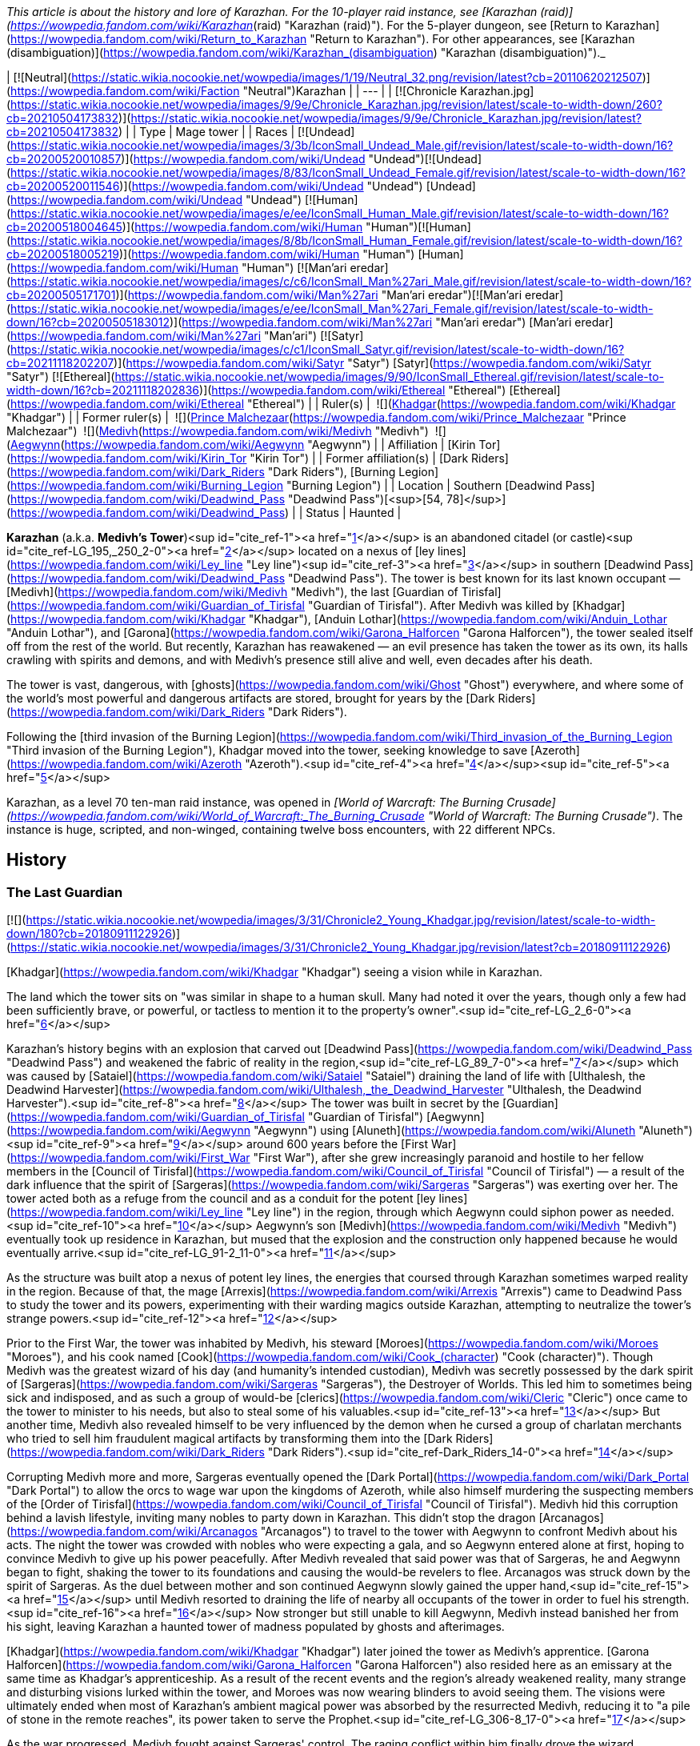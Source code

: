 _This article is about the history and lore of Karazhan. For the 10-player raid instance, see [Karazhan (raid)](https://wowpedia.fandom.com/wiki/Karazhan_(raid) "Karazhan (raid)"). For the 5-player dungeon, see [Return to Karazhan](https://wowpedia.fandom.com/wiki/Return_to_Karazhan "Return to Karazhan"). For other appearances, see [Karazhan (disambiguation)](https://wowpedia.fandom.com/wiki/Karazhan_(disambiguation) "Karazhan (disambiguation)")._

| [![Neutral](https://static.wikia.nocookie.net/wowpedia/images/1/19/Neutral_32.png/revision/latest?cb=20110620212507)](https://wowpedia.fandom.com/wiki/Faction "Neutral")Karazhan |
| --- |
| [![Chronicle Karazhan.jpg](https://static.wikia.nocookie.net/wowpedia/images/9/9e/Chronicle_Karazhan.jpg/revision/latest/scale-to-width-down/260?cb=20210504173832)](https://static.wikia.nocookie.net/wowpedia/images/9/9e/Chronicle_Karazhan.jpg/revision/latest?cb=20210504173832) |
| Type | Mage tower |
| Races | [![Undead](https://static.wikia.nocookie.net/wowpedia/images/3/3b/IconSmall_Undead_Male.gif/revision/latest/scale-to-width-down/16?cb=20200520010857)](https://wowpedia.fandom.com/wiki/Undead "Undead")[![Undead](https://static.wikia.nocookie.net/wowpedia/images/8/83/IconSmall_Undead_Female.gif/revision/latest/scale-to-width-down/16?cb=20200520011546)](https://wowpedia.fandom.com/wiki/Undead "Undead") [Undead](https://wowpedia.fandom.com/wiki/Undead "Undead")  
[![Human](https://static.wikia.nocookie.net/wowpedia/images/e/ee/IconSmall_Human_Male.gif/revision/latest/scale-to-width-down/16?cb=20200518004645)](https://wowpedia.fandom.com/wiki/Human "Human")[![Human](https://static.wikia.nocookie.net/wowpedia/images/8/8b/IconSmall_Human_Female.gif/revision/latest/scale-to-width-down/16?cb=20200518005219)](https://wowpedia.fandom.com/wiki/Human "Human") [Human](https://wowpedia.fandom.com/wiki/Human "Human")  
[![Man'ari eredar](https://static.wikia.nocookie.net/wowpedia/images/c/c6/IconSmall_Man%27ari_Male.gif/revision/latest/scale-to-width-down/16?cb=20200505171701)](https://wowpedia.fandom.com/wiki/Man%27ari "Man'ari eredar")[![Man'ari eredar](https://static.wikia.nocookie.net/wowpedia/images/e/ee/IconSmall_Man%27ari_Female.gif/revision/latest/scale-to-width-down/16?cb=20200505183012)](https://wowpedia.fandom.com/wiki/Man%27ari "Man'ari eredar") [Man'ari eredar](https://wowpedia.fandom.com/wiki/Man%27ari "Man'ari")  
[![Satyr](https://static.wikia.nocookie.net/wowpedia/images/c/c1/IconSmall_Satyr.gif/revision/latest/scale-to-width-down/16?cb=20211118202207)](https://wowpedia.fandom.com/wiki/Satyr "Satyr") [Satyr](https://wowpedia.fandom.com/wiki/Satyr "Satyr")  
[![Ethereal](https://static.wikia.nocookie.net/wowpedia/images/9/90/IconSmall_Ethereal.gif/revision/latest/scale-to-width-down/16?cb=20211118202836)](https://wowpedia.fandom.com/wiki/Ethereal "Ethereal") [Ethereal](https://wowpedia.fandom.com/wiki/Ethereal "Ethereal") |
| Ruler(s) |  ![](https://static.wikia.nocookie.net/wowpedia/images/b/b6/IconSmall_Khadgar.gif/revision/latest/scale-to-width-down/16?cb=20211212102856)[Khadgar](https://wowpedia.fandom.com/wiki/Khadgar "Khadgar") |
| Former ruler(s) |  ![](https://static.wikia.nocookie.net/wowpedia/images/c/c6/IconSmall_Man%27ari_Male.gif/revision/latest/scale-to-width-down/16?cb=20200505171701)[Prince Malchezaar](https://wowpedia.fandom.com/wiki/Prince_Malchezaar "Prince Malchezaar")  
 ![](https://static.wikia.nocookie.net/wowpedia/images/c/c9/IconSmall_Medivh.gif/revision/latest/scale-to-width-down/16?cb=20211213121317)[Medivh](https://wowpedia.fandom.com/wiki/Medivh "Medivh")  
 ![](https://static.wikia.nocookie.net/wowpedia/images/3/34/IconSmall_Aegwynn.gif/revision/latest/scale-to-width-down/16?cb=20181211115038)[Aegwynn](https://wowpedia.fandom.com/wiki/Aegwynn "Aegwynn") |
| Affiliation | [Kirin Tor](https://wowpedia.fandom.com/wiki/Kirin_Tor "Kirin Tor") |
| Former affiliation(s) | [Dark Riders](https://wowpedia.fandom.com/wiki/Dark_Riders "Dark Riders"), [Burning Legion](https://wowpedia.fandom.com/wiki/Burning_Legion "Burning Legion") |
| Location | Southern [Deadwind Pass](https://wowpedia.fandom.com/wiki/Deadwind_Pass "Deadwind Pass")[<sup>[54,&nbsp;78]</sup>](https://wowpedia.fandom.com/wiki/Deadwind_Pass) |
| Status | Haunted |

**Karazhan** (a.k.a. **Medivh's Tower**)<sup id="cite_ref-1"><a href="https://wowpedia.fandom.com/wiki/Karazhan#cite_note-1">[1]</a></sup> is an abandoned citadel (or castle)<sup id="cite_ref-LG_195,_250_2-0"><a href="https://wowpedia.fandom.com/wiki/Karazhan#cite_note-LG_195,_250-2">[2]</a></sup> located on a nexus of [ley lines](https://wowpedia.fandom.com/wiki/Ley_line "Ley line")<sup id="cite_ref-3"><a href="https://wowpedia.fandom.com/wiki/Karazhan#cite_note-3">[3]</a></sup> in southern [Deadwind Pass](https://wowpedia.fandom.com/wiki/Deadwind_Pass "Deadwind Pass"). The tower is best known for its last known occupant — [Medivh](https://wowpedia.fandom.com/wiki/Medivh "Medivh"), the last [Guardian of Tirisfal](https://wowpedia.fandom.com/wiki/Guardian_of_Tirisfal "Guardian of Tirisfal"). After Medivh was killed by [Khadgar](https://wowpedia.fandom.com/wiki/Khadgar "Khadgar"), [Anduin Lothar](https://wowpedia.fandom.com/wiki/Anduin_Lothar "Anduin Lothar"), and [Garona](https://wowpedia.fandom.com/wiki/Garona_Halforcen "Garona Halforcen"), the tower sealed itself off from the rest of the world. But recently, Karazhan has reawakened — an evil presence has taken the tower as its own, its halls crawling with spirits and demons, and with Medivh's presence still alive and well, even decades after his death.

The tower is vast, dangerous, with [ghosts](https://wowpedia.fandom.com/wiki/Ghost "Ghost") everywhere, and where some of the world's most powerful and dangerous artifacts are stored, brought for years by the [Dark Riders](https://wowpedia.fandom.com/wiki/Dark_Riders "Dark Riders").

Following the [third invasion of the Burning Legion](https://wowpedia.fandom.com/wiki/Third_invasion_of_the_Burning_Legion "Third invasion of the Burning Legion"), Khadgar moved into the tower, seeking knowledge to save [Azeroth](https://wowpedia.fandom.com/wiki/Azeroth "Azeroth").<sup id="cite_ref-4"><a href="https://wowpedia.fandom.com/wiki/Karazhan#cite_note-4">[4]</a></sup><sup id="cite_ref-5"><a href="https://wowpedia.fandom.com/wiki/Karazhan#cite_note-5">[5]</a></sup>

Karazhan, as a level 70 ten-man raid instance, was opened in _[World of Warcraft: The Burning Crusade](https://wowpedia.fandom.com/wiki/World_of_Warcraft:_The_Burning_Crusade "World of Warcraft: The Burning Crusade")_. The instance is huge, scripted, and non-winged, containing twelve boss encounters, with 22 different NPCs.

## History

### The Last Guardian

[![](https://static.wikia.nocookie.net/wowpedia/images/3/31/Chronicle2_Young_Khadgar.jpg/revision/latest/scale-to-width-down/180?cb=20180911122926)](https://static.wikia.nocookie.net/wowpedia/images/3/31/Chronicle2_Young_Khadgar.jpg/revision/latest?cb=20180911122926)

[Khadgar](https://wowpedia.fandom.com/wiki/Khadgar "Khadgar") seeing a vision while in Karazhan.

The land which the tower sits on "was similar in shape to a human skull. Many had noted it over the years, though only a few had been sufficiently brave, or powerful, or tactless to mention it to the property's owner".<sup id="cite_ref-LG_2_6-0"><a href="https://wowpedia.fandom.com/wiki/Karazhan#cite_note-LG_2-6">[6]</a></sup>

Karazhan's history begins with an explosion that carved out [Deadwind Pass](https://wowpedia.fandom.com/wiki/Deadwind_Pass "Deadwind Pass") and weakened the fabric of reality in the region,<sup id="cite_ref-LG_89_7-0"><a href="https://wowpedia.fandom.com/wiki/Karazhan#cite_note-LG_89-7">[7]</a></sup> which was caused by [Sataiel](https://wowpedia.fandom.com/wiki/Sataiel "Sataiel") draining the land of life with [Ulthalesh, the Deadwind Harvester](https://wowpedia.fandom.com/wiki/Ulthalesh,_the_Deadwind_Harvester "Ulthalesh, the Deadwind Harvester").<sup id="cite_ref-8"><a href="https://wowpedia.fandom.com/wiki/Karazhan#cite_note-8">[8]</a></sup> The tower was built in secret by the [Guardian](https://wowpedia.fandom.com/wiki/Guardian_of_Tirisfal "Guardian of Tirisfal") [Aegwynn](https://wowpedia.fandom.com/wiki/Aegwynn "Aegwynn") using [Aluneth](https://wowpedia.fandom.com/wiki/Aluneth "Aluneth")<sup id="cite_ref-9"><a href="https://wowpedia.fandom.com/wiki/Karazhan#cite_note-9">[9]</a></sup> around 600 years before the [First War](https://wowpedia.fandom.com/wiki/First_War "First War"), after she grew increasingly paranoid and hostile to her fellow members in the [Council of Tirisfal](https://wowpedia.fandom.com/wiki/Council_of_Tirisfal "Council of Tirisfal") — a result of the dark influence that the spirit of [Sargeras](https://wowpedia.fandom.com/wiki/Sargeras "Sargeras") was exerting over her. The tower acted both as a refuge from the council and as a conduit for the potent [ley lines](https://wowpedia.fandom.com/wiki/Ley_line "Ley line") in the region, through which Aegwynn could siphon power as needed.<sup id="cite_ref-10"><a href="https://wowpedia.fandom.com/wiki/Karazhan#cite_note-10">[10]</a></sup> Aegwynn's son [Medivh](https://wowpedia.fandom.com/wiki/Medivh "Medivh") eventually took up residence in Karazhan, but mused that the explosion and the construction only happened because he would eventually arrive.<sup id="cite_ref-LG_91-2_11-0"><a href="https://wowpedia.fandom.com/wiki/Karazhan#cite_note-LG_91-2-11">[11]</a></sup>

As the structure was built atop a nexus of potent ley lines, the energies that coursed through Karazhan sometimes warped reality in the region. Because of that, the mage [Arrexis](https://wowpedia.fandom.com/wiki/Arrexis "Arrexis") came to Deadwind Pass to study the tower and its powers, experimenting with their warding magics outside Karazhan, attempting to neutralize the tower's strange powers.<sup id="cite_ref-12"><a href="https://wowpedia.fandom.com/wiki/Karazhan#cite_note-12">[12]</a></sup>

Prior to the First War, the tower was inhabited by Medivh, his steward [Moroes](https://wowpedia.fandom.com/wiki/Moroes "Moroes"), and his cook named [Cook](https://wowpedia.fandom.com/wiki/Cook_(character) "Cook (character)"). Though Medivh was the greatest wizard of his day (and humanity's intended custodian), Medivh was secretly possessed by the dark spirit of [Sargeras](https://wowpedia.fandom.com/wiki/Sargeras "Sargeras"), the Destroyer of Worlds. This led him to sometimes being sick and indisposed, and as such a group of would-be [clerics](https://wowpedia.fandom.com/wiki/Cleric "Cleric") once came to the tower to minister to his needs, but also to steal some of his valuables.<sup id="cite_ref-13"><a href="https://wowpedia.fandom.com/wiki/Karazhan#cite_note-13">[13]</a></sup> But another time, Medivh also revealed himself to be very influenced by the demon when he cursed a group of charlatan merchants who tried to sell him fraudulent magical artifacts by transforming them into the [Dark Riders](https://wowpedia.fandom.com/wiki/Dark_Riders "Dark Riders").<sup id="cite_ref-Dark_Riders_14-0"><a href="https://wowpedia.fandom.com/wiki/Karazhan#cite_note-Dark_Riders-14">[14]</a></sup>

Corrupting Medivh more and more, Sargeras eventually opened the [Dark Portal](https://wowpedia.fandom.com/wiki/Dark_Portal "Dark Portal") to allow the orcs to wage war upon the kingdoms of Azeroth, while also himself murdering the suspecting members of the [Order of Tirisfal](https://wowpedia.fandom.com/wiki/Council_of_Tirisfal "Council of Tirisfal"). Medivh hid this corruption behind a lavish lifestyle, inviting many nobles to party down in Karazhan. This didn't stop the dragon [Arcanagos](https://wowpedia.fandom.com/wiki/Arcanagos "Arcanagos") to travel to the tower with Aegwynn to confront Medivh about his acts. The night the tower was crowded with nobles who were expecting a gala, and so Aegwynn entered alone at first, hoping to convince Medivh to give up his power peacefully. After Medivh revealed that said power was that of Sargeras, he and Aegwynn began to fight, shaking the tower to its foundations and causing the would-be revelers to flee. Arcanagos was struck down by the spirit of Sargeras. As the duel between mother and son continued Aegwynn slowly gained the upper hand,<sup id="cite_ref-15"><a href="https://wowpedia.fandom.com/wiki/Karazhan#cite_note-15">[15]</a></sup> until Medivh resorted to draining the life of nearby all occupants of the tower in order to fuel his strength.<sup id="cite_ref-16"><a href="https://wowpedia.fandom.com/wiki/Karazhan#cite_note-16">[16]</a></sup> Now stronger but still unable to kill Aegwynn, Medivh instead banished her from his sight, leaving Karazhan a haunted tower of madness populated by ghosts and afterimages.

[Khadgar](https://wowpedia.fandom.com/wiki/Khadgar "Khadgar") later joined the tower as Medivh's apprentice. [Garona Halforcen](https://wowpedia.fandom.com/wiki/Garona_Halforcen "Garona Halforcen") also resided here as an emissary at the same time as Khadgar's apprenticeship. As a result of the recent events and the region's already weakened reality, many strange and disturbing visions lurked within the tower, and Moroes was now wearing blinders to avoid seeing them. The visions were ultimately ended when most of Karazhan's ambient magical power was absorbed by the resurrected Medivh, reducing it to "a pile of stone in the remote reaches", its power taken to serve the Prophet.<sup id="cite_ref-LG_306-8_17-0"><a href="https://wowpedia.fandom.com/wiki/Karazhan#cite_note-LG_306-8-17">[17]</a></sup>

As the war progressed, Medivh fought against Sargeras' control. The raging conflict within him finally drove the wizard irrevocably insane, until his childhood friend, [Anduin Lothar](https://wowpedia.fandom.com/wiki/Anduin_Lothar "Anduin Lothar"), aided Medivh's young apprentice, Khadgar, in storming Karazhan and slaying their former comrade. Since that day, a terrible curse has pervaded both the tower and the lands around it - casting a dark pall over Deadwind Pass and the region that is now known as Duskwood.

After the fall of Karazhan, the Kirin Tor dispatched an assembly of mages to search the tower and seize all items of import for the purposes of "research." It was then that [Atiesh](https://wowpedia.fandom.com/wiki/Atiesh "Atiesh") was discovered and brought back to Dalaran.<sup id="cite_ref-18"><a href="https://wowpedia.fandom.com/wiki/Karazhan#cite_note-18">[18]</a></sup>

### Paladin's daughters

After the [Second War](https://wowpedia.fandom.com/wiki/Second_War "Second War") an area, which would later be known as [Duskwood](https://wowpedia.fandom.com/wiki/Duskwood "Duskwood") and the town of [Grand Hamlet](https://wowpedia.fandom.com/wiki/Grand_Hamlet "Grand Hamlet") (later known as Darkshire), became darkened and surrounded by dark creatures. The people of Grand Hamlet thought the evil was caused by the tower of Karazhan. Several townsfolk ventured there to investigate the tower but they did not return. A [paladin](https://wowpedia.fandom.com/wiki/Paladin "Paladin") named [Dougan](https://wowpedia.fandom.com/wiki/Dougan "Dougan") along with his friends [Kardan](https://wowpedia.fandom.com/wiki/Kardan "Kardan") and [Voldana](https://wowpedia.fandom.com/wiki/Voldana "Voldana") entered the tower but the raid failed and resulted in the death of Dougan. While there, time seemed to unfold in strange ways for the trio.

Kardan and Voldana managed to escape, but Dougan did not and was killed inside. He would later discover that anyone who dies inside Karazhan will have their spirit trapped there, unable to escape.<sup id="cite_ref-19"><a href="https://wowpedia.fandom.com/wiki/Karazhan#cite_note-19">[19]</a></sup>

Years later, Dougan's daughters, [Lieren](https://wowpedia.fandom.com/wiki/Lieren "Lieren") and [Loania](https://wowpedia.fandom.com/wiki/Loania "Loania") teleported into the tower only to find the horrors of its curse. Having escaped from Moroes, they found the killer of their father, satyr [Terestian Illhoof](https://wowpedia.fandom.com/wiki/Terestian_Illhoof "Terestian Illhoof"). They killed him but Loania was hurt. As they were trying to leave they found the ghost of Nielas Aran who tried to kill them. Loania summoned Dougan who protected them while the horrors went after them. The twins teleported out of the Karazhan, leaving Dougan still trapped there.<sup id="cite_ref-20"><a href="https://wowpedia.fandom.com/wiki/Karazhan#cite_note-20">[20]</a></sup>

### World of Warcraft

[![](https://static.wikia.nocookie.net/wowpedia/images/6/67/Karazhan-banquethall.jpg/revision/latest/scale-to-width-down/220?cb=20071129102031)](https://static.wikia.nocookie.net/wowpedia/images/6/67/Karazhan-banquethall.jpg/revision/latest?cb=20071129102031)

The Banquet Hall.

[![WoW Icon update.png](https://static.wikia.nocookie.net/wowpedia/images/3/38/WoW_Icon_update.png/revision/latest?cb=20180602175550)](https://wowpedia.fandom.com/wiki/World_of_Warcraft "World of Warcraft") **This section concerns content related to the original _[World of Warcraft](https://wowpedia.fandom.com/wiki/World_of_Warcraft "World of Warcraft")_.**

In recent years, nobles of Darkshire ventured into Deadwind Pass to investigate the blight that had settled over the region. None who entered the dark tower ever emerged.<sup id="cite_ref-21"><a href="https://wowpedia.fandom.com/wiki/Karazhan#cite_note-21">[21]</a></sup>

Recently, despite Medivh's absence and the draining of magic, a new power seems to have made its home in Karazhan. The [Dark Riders](https://wowpedia.fandom.com/wiki/Dark_Riders "Dark Riders") of [Deadwind Pass](https://wowpedia.fandom.com/wiki/Deadwind_Pass "Deadwind Pass"), though rarely seen, have a connection to Karazhan. However, no one knows who their master is. [One recent sighting](https://wowpedia.fandom.com/wiki/Jitters%27_Completed_Journal "Jitters' Completed Journal") is cause for concern — the Dark Riders seek the [Scythe of Elune](https://wowpedia.fandom.com/wiki/Scythe_of_Elune "Scythe of Elune"), a powerful artifact with the ability to summon the vile [worgen](https://wowpedia.fandom.com/wiki/Worgen "Worgen") into this world.

If you traced the [ley lines](https://wowpedia.fandom.com/wiki/Ley_line "Ley line") traversing Azeroth, you would find they all converge under Karazhan.<sup id="cite_ref-22"><a href="https://wowpedia.fandom.com/wiki/Karazhan#cite_note-22">[22]</a></sup> However, this is no longer true after [Malygos](https://wowpedia.fandom.com/wiki/Malygos "Malygos") redirected Azeroth's ley lines to the [Nexus](https://wowpedia.fandom.com/wiki/Nexus "Nexus").

Worldofwarcraft.com says the following about Karazhan:

_The decrepit tower of Karazhan once housed one of the greatest powers Azeroth has ever known: the sorcerer Medivh. Since his death, a terrible curse has pervaded the tower and the surrounding lands. The spirits of nobles from nearby Darkshire reportedly walk its halls, suffering a fate worse than death for their curiosity. More dangerous spirits wait within Medivh's study, for it was there that he summoned demonic entities to do his bidding. However, the brave and foolish are still relentlessly drawn to Karazhan, tempted by rumors of unspeakable secrets and powerful treasures. Forge a group of ten stalwart heroes, and journey to the tower in [Deadwind Pass](https://wowpedia.fandom.com/wiki/Deadwind_Pass "Deadwind Pass") — but be warned that only those who have achieved level 70 should dare enter._

### The Burning Crusade

[![](https://static.wikia.nocookie.net/wowpedia/images/d/da/Karazhan_loading_screen.jpg/revision/latest/scale-to-width-down/180?cb=20180320124226)](https://static.wikia.nocookie.net/wowpedia/images/d/da/Karazhan_loading_screen.jpg/revision/latest?cb=20180320124226)

Karazhan's in-game loading screen.

[![Bc icon.gif](data:image/gif;base64,R0lGODlhAQABAIABAAAAAP///yH5BAEAAAEALAAAAAABAAEAQAICTAEAOw%3D%3D)](https://wowpedia.fandom.com/wiki/World_of_Warcraft:_The_Burning_Crusade "World of Warcraft: The Burning Crusade") **This section concerns content related to _[The Burning Crusade](https://wowpedia.fandom.com/wiki/World_of_Warcraft:_The_Burning_Crusade "World of Warcraft: The Burning Crusade")_.**

At some point, the tower of Karazhan had sealed itself and several agents of the Eye were trapped there.<sup id="cite_ref-23"><a href="https://wowpedia.fandom.com/wiki/Karazhan#cite_note-23">[23]</a></sup> Mages of [The Violet Eye](https://wowpedia.fandom.com/wiki/The_Violet_Eye "The Violet Eye") has been guarding and examining the tower and its secrets.<sup id="cite_ref-24"><a href="https://wowpedia.fandom.com/wiki/Karazhan#cite_note-24">[24]</a></sup> Before the closing, demonic agents of the Burning Legion arrived to Karazhan as it is a portal to the Nether.<sup id="cite_ref-25"><a href="https://wowpedia.fandom.com/wiki/Karazhan#cite_note-25">[25]</a></sup>

With Khadgar's help, the mages unlocked Karazhan and the [adventurers](https://wowpedia.fandom.com/wiki/Adventurer "Adventurer") of the Horde and Alliance raided the tower, defeating its ghostly inhabitants.

### Scourge Invasion

During the second [Scourge Invasion](https://wowpedia.fandom.com/wiki/Scourge_Invasion "Scourge Invasion"), [Med'an](https://wowpedia.fandom.com/wiki/Med%27an "Med'an"), Medivh's son, entered the tower and met with the avatar of his father who told him about his history.<sup id="cite_ref-26"><a href="https://wowpedia.fandom.com/wiki/Karazhan#cite_note-26">[26]</a></sup>

Later, Karazhan was infiltrated by [Tenris Mirkblood](https://wowpedia.fandom.com/wiki/Prince_Tenris_Mirkblood "Prince Tenris Mirkblood"), an [elven prince](https://wowpedia.fandom.com/wiki/San%27layn "San'layn") of the [Scourge](https://wowpedia.fandom.com/wiki/Scourge "Scourge"). The [Argent Dawn](https://wowpedia.fandom.com/wiki/Argent_Dawn "Argent Dawn") sent [Alliance](https://wowpedia.fandom.com/wiki/Alliance "Alliance") and [Horde](https://wowpedia.fandom.com/wiki/Horde "Horde") heroes to kill him and learn [Lich King](https://wowpedia.fandom.com/wiki/Lich_King "Lich King")'s [orders](https://wowpedia.fandom.com/wiki/Orders_from_the_Lich_King "Orders from the Lich King").<sup id="cite_ref-27"><a href="https://wowpedia.fandom.com/wiki/Karazhan#cite_note-27">[27]</a></sup>

### Dark Riders

[![Comics title.png](https://static.wikia.nocookie.net/wowpedia/images/9/98/Comics_title.png/revision/latest/scale-to-width-down/57?cb=20180928143648)](https://wowpedia.fandom.com/wiki/Comics "Comics") **This section concerns content related to the _Warcraft_ [manga](https://wowpedia.fandom.com/wiki/Manga "Manga") or [comics](https://wowpedia.fandom.com/wiki/Comics "Comics").**

Around the time of [Shattering](https://wowpedia.fandom.com/wiki/Cataclysm_(event) "Cataclysm (event)"), a group of soldiers from the [Night Watch](https://wowpedia.fandom.com/wiki/Night_Watch "Night Watch") militia led by [Althea Ebonlocke](https://wowpedia.fandom.com/wiki/Althea_Ebonlocke "Althea Ebonlocke") along with [Karlain](https://wowpedia.fandom.com/wiki/Karlain "Karlain"), [Mardigan](https://wowpedia.fandom.com/wiki/Mardigan "Mardigan"), [Revil Kost](https://wowpedia.fandom.com/wiki/Revil_Kost "Revil Kost") and [Brink](https://wowpedia.fandom.com/wiki/Brink "Brink") attacked the [Dark Riders](https://wowpedia.fandom.com/wiki/Dark_Riders "Dark Riders") in [Duskwood](https://wowpedia.fandom.com/wiki/Duskwood "Duskwood") only to be teleported to Karazhan by one of the Dark Riders. While Karlain and Mardigan were watching a cursed vision in the Opera House, the rest battled against [the Curator](https://wowpedia.fandom.com/wiki/The_Curator "The Curator"). Brink then found an amulet which he used to return their enemies and the Night Watch back in time preventing the events leading them to engage in battle. Brink and Revil then regrouped with Karlain and Mardigan in the Opera House, witnessing the true vision of [Aredhel](https://wowpedia.fandom.com/wiki/Aredhel "Aredhel")'s death. After this, they teleported out of the cursed tower.<sup id="cite_ref-Dark_Riders_14-1"><a href="https://wowpedia.fandom.com/wiki/Karazhan#cite_note-Dark_Riders-14">[14]</a></sup>

### Legion

[![](https://static.wikia.nocookie.net/wowpedia/images/8/85/Return_to_Karazhan_loading_screen.jpg/revision/latest/scale-to-width-down/180?cb=20180320021848)](https://static.wikia.nocookie.net/wowpedia/images/8/85/Return_to_Karazhan_loading_screen.jpg/revision/latest?cb=20180320021848)

[Return to Karazhan](https://wowpedia.fandom.com/wiki/Return_to_Karazhan "Return to Karazhan") loading screen.

[![Legion](https://static.wikia.nocookie.net/wowpedia/images/f/fd/Legion-Logo-Small.png/revision/latest?cb=20150808040028)](https://wowpedia.fandom.com/wiki/World_of_Warcraft:_Legion "Legion") **This section concerns content related to _[Legion](https://wowpedia.fandom.com/wiki/World_of_Warcraft:_Legion "World of Warcraft: Legion")_.**

After witnessing the return of the [Burning Legion](https://wowpedia.fandom.com/wiki/Burning_Legion "Burning Legion"), Khadgar entered Karazhan in order to find knowledge against the demons. He was approached by the spirit of Medivh who said that it is time to fulfill his destiny by becoming Azeroth's next Guardian. Khadgar refused and the spirit revealed himself to be, in fact, a [dreadlord](https://wowpedia.fandom.com/wiki/Dreadlord "Dreadlord") in disguise. The archmage defeated him stating that Karazhan will not become a stand for the demons.<sup id="cite_ref-28"><a href="https://wowpedia.fandom.com/wiki/Karazhan#cite_note-28">[28]</a></sup>

Later, after learning of the [Pillars of Creation](https://wowpedia.fandom.com/wiki/Pillars_of_Creation "Pillars of Creation") from [Magni Bronzebeard](https://wowpedia.fandom.com/wiki/Magni_Bronzebeard "Magni Bronzebeard") in [Ulduar](https://wowpedia.fandom.com/wiki/Ulduar "Ulduar"), Khadgar returns to Karazhan with an [adventurer](https://wowpedia.fandom.com/wiki/Adventurer "Adventurer") to find their location, as knowledge of the pillars had been entrusted to the [Guardian of Tirisfal](https://wowpedia.fandom.com/wiki/Guardian_of_Tirisfal "Guardian of Tirisfal"). But Khadgar's reminiscing about his apprenticeship years ago is interrupted when an echo of Medivh himself interferes and brings down Khadgar's wards around the tower, allowing the [Burning Legion](https://wowpedia.fandom.com/wiki/Burning_Legion "Burning Legion") to invade and try to stop them from finding the Pillars' location. Khadgar is able to alter the tower's defenders to fight off the Burning Legion while he and the adventurer retrieve a [book](https://wowpedia.fandom.com/wiki/Notable_Antiquities_of_Ancient_Azeroth "Notable Antiquities of Ancient Azeroth") authored by [Alodi](https://wowpedia.fandom.com/wiki/Alodi "Alodi"), the first Guardian, which contains information on the Pillars of Creation.<sup id="cite_ref-29"><a href="https://wowpedia.fandom.com/wiki/Karazhan#cite_note-29">[29]</a></sup>

By this time, Khadgar considers the [Guardian's Library](https://wowpedia.fandom.com/wiki/Guardian%27s_Library "Guardian's Library") at the least to be his.<sup id="cite_ref-30"><a href="https://wowpedia.fandom.com/wiki/Karazhan#cite_note-30">[30]</a></sup>

Some time later, [Moroes](https://wowpedia.fandom.com/wiki/Moroes "Moroes") has been overlooking the neighborhood of Karazhan, and noticed the forces of Burning Legion marching towards Karazhan, which he saw as an omen heralding the return of [Medivh](https://wowpedia.fandom.com/wiki/Medivh "Medivh"). He invited them into the tower. The Legion intended to use the tower as a conduit to each and every one of the countless worlds that they had consumed during their Burning Crusade, but Medivh severed the connection between Karazhan and those worlds.<sup id="cite_ref-31"><a href="https://wowpedia.fandom.com/wiki/Karazhan#cite_note-31">[31]</a></sup>

After the [Argus Campaign](https://wowpedia.fandom.com/wiki/Argus_Campaign "Argus Campaign"), Khadgar returned here.<sup id="cite_ref-32"><a href="https://wowpedia.fandom.com/wiki/Karazhan#cite_note-32">[32]</a></sup> Magni later visited him and, studying the tomes here, they came up with a plan to destabilize the [Sword of Sargeras](https://wowpedia.fandom.com/wiki/Sword_of_Sargeras "Sword of Sargeras") in [Silithus: The Wound](https://wowpedia.fandom.com/wiki/Silithus:_The_Wound "Silithus: The Wound").<sup id="cite_ref-33"><a href="https://wowpedia.fandom.com/wiki/Karazhan#cite_note-33">[33]</a></sup>

### Exploring Azeroth

Following the [Fourth War](https://wowpedia.fandom.com/wiki/Fourth_War "Fourth War"), Khadgar still occupied the tower, and [SI:7](https://wowpedia.fandom.com/wiki/SI:7 "SI:7") check up on the tower and him. The archmage wrote a letter to [Mathias Shaw](https://wowpedia.fandom.com/wiki/Mathias_Shaw "Mathias Shaw") about the status of artifacts stored in Karazhan, its presence greatly facilitating the task, and revealed that he was also trying to repair the erratic [Curator](https://wowpedia.fandom.com/wiki/Curator "Curator"). Revil Kost came back to return the [Cloak of Purity](https://wowpedia.fandom.com/wiki/Cloak_of_Purity "Cloak of Purity") after availing himself of its protection as he hunted the Dark Riders.<sup id="cite_ref-34"><a href="https://wowpedia.fandom.com/wiki/Karazhan#cite_note-34">[34]</a></sup>

## Layout

## In the RPG

[![Icon-RPG.png](https://static.wikia.nocookie.net/wowpedia/images/6/60/Icon-RPG.png/revision/latest?cb=20191213192632)](https://wowpedia.fandom.com/wiki/Warcraft_RPG "Warcraft RPG") **This section contains information from the [Warcraft RPG](https://wowpedia.fandom.com/wiki/Warcraft_RPG "Warcraft RPG") which is considered [non-canon](https://wowpedia.fandom.com/wiki/Non-canon "Non-canon")**.

Karazhan is also known as the **Ivory Tower of Karazhan** or **Ivory Spire of Karazhan**.<sup id="cite_ref-LoC_44_35-0"><a href="https://wowpedia.fandom.com/wiki/Karazhan#cite_note-LoC_44-35">[35]</a></sup>

## Notes and trivia

[![](https://static.wikia.nocookie.net/wowpedia/images/a/aa/Aa-karazhan-roost-425.jpg/revision/latest/scale-to-width-down/180?cb=20080217200249)](https://static.wikia.nocookie.net/wowpedia/images/a/aa/Aa-karazhan-roost-425.jpg/revision/latest?cb=20080217200249)

The Karazhan gryphon roost.<sup id="cite_ref-36"><a href="https://wowpedia.fandom.com/wiki/Karazhan#cite_note-36">[36]</a></sup>

-   [Revil Kost](https://wowpedia.fandom.com/wiki/Revil_Kost "Revil Kost") described Karazhan as a [blasphemous](https://wowpedia.fandom.com/wiki/Blasphemy "Blasphemy") place infested by the [fel](https://wowpedia.fandom.com/wiki/Fel "Fel"), forcing him to wear the [Cloak of Purity](https://wowpedia.fandom.com/wiki/Cloak_of_Purity "Cloak of Purity") to be protected from its corruption.<sup id="cite_ref-Dark_Riders_14-2"><a href="https://wowpedia.fandom.com/wiki/Karazhan#cite_note-Dark_Riders-14">[14]</a></sup>
-   [Christopher Lesson](https://wowpedia.fandom.com/wiki/Christopher_Lesson "Christopher Lesson") once performed in the [opera](https://wowpedia.fandom.com/wiki/Opera_event "Opera event") at Karazhan.
-   When heading to confront [Onyxia](https://wowpedia.fandom.com/wiki/Onyxia "Onyxia") in [Stormwind City](https://wowpedia.fandom.com/wiki/Stormwind_City "Stormwind City"), [Reginald Windsor](https://wowpedia.fandom.com/wiki/Reginald_Windsor "Reginald Windsor") declared that "As was fated a lifetime ago in Karazhan, monster - I come - and with me I bring justice." and "You will not escape your fate, Onyxia. It has been prophesied - a vision resonating from the great halls of Karazhan. It ends now..."<sup id="cite_ref-37"><a href="https://wowpedia.fandom.com/wiki/Karazhan#cite_note-37">[37]</a></sup> Karazhan has no other known connection to Windsor or Onyxia, and no explanation has been provided for these statements.
-   During Medivh's life, a [dwarven](https://wowpedia.fandom.com/wiki/Dwarf "Dwarf") [gryphon rider](https://wowpedia.fandom.com/wiki/Gryphon_rider "Gryphon rider") visited Karazhan twice a week to act as a courier between the mage and the outside world.<sup id="cite_ref-38"><a href="https://wowpedia.fandom.com/wiki/Karazhan#cite_note-38">[38]</a></sup> But horseback messengers and supply wagons also regularly came for less urgent matters and to restock the tower's larders.<sup id="cite_ref-39"><a href="https://wowpedia.fandom.com/wiki/Karazhan#cite_note-39">[39]</a></sup>
-   The Karazhan gryphon roost is a leftover from the planning phase of Karazhan. Before the teleport to Aran's room was implemented, the original plan was to have a [flight path](https://wowpedia.fandom.com/wiki/Flight_path "Flight path") that connected to the top of Karazhan for the convenience of groups who had already cleared most of the instance.<sup><a href="https://wowpedia.fandom.com/wiki/Wowpedia:Citation" title="Wowpedia:Citation">[<i>citation needed</i>]</a></sup>  With the ability to fly in Azeroth it is now possible to reach the ledge, but the portal is still blocked. It is notable that a [skeletal gryphon](https://wowpedia.fandom.com/wiki/Skeletal_Gryphon_(Karazhan) "Skeletal Gryphon (Karazhan)") can be seen flying around the tower too.
    -   In _[The Last Guardian](https://wowpedia.fandom.com/wiki/The_Last_Guardian "The Last Guardian")_, Medivh and Khadgar used the gryphons to reach Stormwind and the Black Morass.
-   In the tower was a fully equipped pantry of [spell components](https://wowpedia.fandom.com/wiki/Magic#Commonalities "Magic"), including a larder of aromatic and thaumaturgic herbs, and a lapidarium of crushed semi-precious stones.<sup id="cite_ref-40"><a href="https://wowpedia.fandom.com/wiki/Karazhan#cite_note-40">[40]</a></sup>
-   The tower of Karazhan contains horse head animal motifs in various ornamentation as a reference to [Anduin Lothar](https://wowpedia.fandom.com/wiki/Anduin_Lothar "Anduin Lothar") and the [Brotherhood of the Horse](https://wowpedia.fandom.com/wiki/Brotherhood_of_the_Horse "Brotherhood of the Horse").<sup id="cite_ref-41"><a href="https://wowpedia.fandom.com/wiki/Karazhan#cite_note-41">[41]</a></sup>
-   The head maid of the tower was an [animated broom](https://wowpedia.fandom.com/wiki/Animated_object "Animated object") called [Babblet](https://wowpedia.fandom.com/wiki/Babblet "Babblet").
-   Karazhan was originally described as an isolated tower with Medivh living as a hermit. This has since been retconned with various guests visiting the tower.<sup id="cite_ref-42"><a href="https://wowpedia.fandom.com/wiki/Karazhan#cite_note-42">[42]</a></sup>
-   When Karazhan was first announced, there were rumors that an upside-down version of the tower existed, extending down from the bottom floor, deep underground. This rumor referred to _[The Last Guardian](https://wowpedia.fandom.com/wiki/The_Last_Guardian "The Last Guardian")_ by [Jeff Grubb](https://wowpedia.fandom.com/wiki/Jeff_Grubb "Jeff Grubb"), a novel that details the last weeks of (living) activity within the tower. [Lower Karazhan](https://wowpedia.fandom.com/wiki/Lower_Karazhan "Lower Karazhan")'s layout is the same as the above-ground areas, but reversed, with the layout of the top floor of the normal tower being the same as the layout of the bottom floor in this tower and so on. Medivh's secret chambers are at the very bottom.
    -   This area makes its first in-game appearance in [Return to Karazhan](https://wowpedia.fandom.com/wiki/Return_to_Karazhan "Return to Karazhan") after [the Curator](https://wowpedia.fandom.com/wiki/The_Curator_(Return_to_Karazhan_tactics) "The Curator (Return to Karazhan tactics)") is defeated, with an upside-down Guardian's Library as the centerpiece. It is shown to be the same place due to the presence of the [Guardian's Study](https://wowpedia.fandom.com/wiki/Guardian%27s_Study "Guardian's Study"), where a scene of Anduin Lothar and Khadgar standing over Medivh's dead body plays - it was at the bottom of Lower Karazhan where Medivh was slain and that conversation played out in _The Last Guardian_.
-   A curious easter egg is hidden below the tower outside the instance. If you can get under it, you can find a Smiley face on the ground.
-   An abandoned village in [Deadwind Pass](https://wowpedia.fandom.com/wiki/Deadwind_Pass "Deadwind Pass") can be seen from inside the instance, but the village doesn't exist in the outer game world. It can be explored by using spells such as  ![](https://static.wikia.nocookie.net/wowpedia/images/e/ea/Spell_nature_farsight.png/revision/latest/scale-to-width-down/16?cb=20070106055653)[\[Far Sight\]](https://wowpedia.fandom.com/wiki/Far_Sight) from [Nightbane](https://wowpedia.fandom.com/wiki/Nightbane_(tactics) "Nightbane (tactics)")'s terrace.
-   Karazhan was originally planned to play a role in the event preceding the release of _[Warlords of Draenor](https://wowpedia.fandom.com/wiki/World_of_Warcraft:_Warlords_of_Draenor "World of Warcraft: Warlords of Draenor")_, with a phased [scenario](https://wowpedia.fandom.com/wiki/Scenario "Scenario") taking place inside Karazhan. Players would have been sent to Karazhan to investigate its links to the destruction of the [Dark Portal](https://wowpedia.fandom.com/wiki/Dark_Portal "Dark Portal"). However, this plan was scrapped before the expansion's beta.<sup id="cite_ref-43"><a href="https://wowpedia.fandom.com/wiki/Karazhan#cite_note-43">[43]</a></sup>

## Speculation

<table><tbody><tr><td><a href="https://static.wikia.nocookie.net/wowpedia/images/2/2b/Questionmark-medium.png/revision/latest?cb=20061019212216"><img alt="Questionmark-medium.png" decoding="async" loading="lazy" width="41" height="55" data-image-name="Questionmark-medium.png" data-image-key="Questionmark-medium.png" data-src="https://static.wikia.nocookie.net/wowpedia/images/2/2b/Questionmark-medium.png/revision/latest?cb=20061019212216" src="https://static.wikia.nocookie.net/wowpedia/images/2/2b/Questionmark-medium.png/revision/latest?cb=20061019212216"></a></td><td><p><small>This article or section includes speculation, observations or opinions possibly supported by lore or by Blizzard officials. <b>It should not be taken as representing official lore.</b></small></p></td></tr></tbody></table>

-   In _The Last Guardian_, Medivh theorized that the arcane explosion that formed the crater and the building of Karazhan itself only happened because some day he would come to live there.<sup id="cite_ref-LG_91-2_11-1"><a href="https://wowpedia.fandom.com/wiki/Karazhan#cite_note-LG_91-2-11">[11]</a></sup> With the revelation in _Chronicle_ that Aegwynn built the tower and was at least partially manipulated by Sargeras within her,<sup id="cite_ref-Chronicle_44-0"><a href="https://wowpedia.fandom.com/wiki/Karazhan#cite_note-Chronicle-44">[44]</a></sup> it's possible the construction was all a plan of Sargeras' to eventually use as his base while possessing Medivh. In addition, Sargeras also sent the necrolyte [Sataiel](https://wowpedia.fandom.com/wiki/Sataiel "Sataiel") to turn Deadwind Pass into a magical nexus in the first place,<sup id="cite_ref-45"><a href="https://wowpedia.fandom.com/wiki/Karazhan#cite_note-45">[45]</a></sup> which was the reason it was chosen as Karazhan's location.
-   It is likely that the inhabitants of the tower are not permanently killed after their defeat. It is supported by the returns of the Curator and Terestian Illhoof.

## Gallery

-   [![](https://static.wikia.nocookie.net/wowpedia/images/3/39/WarCraft-Orcs%26Humans-Humans-Scenario8-Medivh%27sTower.png/revision/latest/scale-to-width-down/120?cb=20160417125158)](https://static.wikia.nocookie.net/wowpedia/images/3/39/WarCraft-Orcs%26Humans-Humans-Scenario8-Medivh%27sTower.png/revision/latest?cb=20160417125158)
    

-   [![](https://static.wikia.nocookie.net/wowpedia/images/c/cd/Underkarasmiley.jpg/revision/latest/scale-to-width-down/120?cb=20100909025428)](https://static.wikia.nocookie.net/wowpedia/images/c/cd/Underkarasmiley.jpg/revision/latest?cb=20100909025428)
    
    The Smiley under Karazhan.
    
-   [![](https://static.wikia.nocookie.net/wowpedia/images/3/3f/Khar2.jpg/revision/latest/scale-to-width-down/120?cb=20060813163229)](https://static.wikia.nocookie.net/wowpedia/images/3/3f/Khar2.jpg/revision/latest?cb=20060813163229)
    
    Looking towards the sky.
    
-   [![](https://static.wikia.nocookie.net/wowpedia/images/c/c1/Karazhan_-_Ghost_village.jpg/revision/latest/scale-to-width-down/120?cb=20170730213130)](https://static.wikia.nocookie.net/wowpedia/images/c/c1/Karazhan_-_Ghost_village.jpg/revision/latest?cb=20170730213130)
    
    The village outside the tower that only exists inside the instance.
    
-   [![](https://static.wikia.nocookie.net/wowpedia/images/2/21/Karazhan_%28film%29.jpg/revision/latest/scale-to-width-down/120?cb=20190408122429)](https://static.wikia.nocookie.net/wowpedia/images/2/21/Karazhan_%28film%29.jpg/revision/latest?cb=20190408122429)
    
-   [![Romulo and Julianne2.jpg](https://static.wikia.nocookie.net/wowpedia/images/e/e6/Romulo_and_Julianne2.jpg/revision/latest/scale-to-width-down/102?cb=20141106122530)](https://static.wikia.nocookie.net/wowpedia/images/e/e6/Romulo_and_Julianne2.jpg/revision/latest?cb=20141106122530)
    

Fan art

-   [![](https://static.wikia.nocookie.net/wowpedia/images/3/34/Return_to_Karazhan.jpg/revision/latest/scale-to-width-down/120?cb=20211204124853)](https://static.wikia.nocookie.net/wowpedia/images/3/34/Return_to_Karazhan.jpg/revision/latest?cb=20211204124853)
    
    "Return to Karazhan" by Z Smith
    

## Videos

-   [The Story of Return to Karazhan](https://wowpedia.fandom.com/wiki/Karazhan#)

## References

1.  [^](https://wowpedia.fandom.com/wiki/Karazhan#cite_ref-1) _[The Last Guardian](https://wowpedia.fandom.com/wiki/The_Last_Guardian "The Last Guardian")_, prologue
2.  [^](https://wowpedia.fandom.com/wiki/Karazhan#cite_ref-LG_195,_250_2-0) _[The Last Guardian](https://wowpedia.fandom.com/wiki/The_Last_Guardian "The Last Guardian")_, pg. 195, 250
3.  [^](https://wowpedia.fandom.com/wiki/Karazhan#cite_ref-3)  ![N](https://static.wikia.nocookie.net/wowpedia/images/c/cb/Neutral_15.png/revision/latest?cb=20110620220434) \[45\] [Holding the Lines](https://wowpedia.fandom.com/wiki/Holding_the_Lines)
4.  [^](https://wowpedia.fandom.com/wiki/Karazhan#cite_ref-4) _[World of Warcraft: Exploring Azeroth: The Eastern Kingdoms](https://wowpedia.fandom.com/wiki/World_of_Warcraft:_Exploring_Azeroth:_The_Eastern_Kingdoms "World of Warcraft: Exploring Azeroth: The Eastern Kingdoms")_, pg. 24
5.  [^](https://wowpedia.fandom.com/wiki/Karazhan#cite_ref-5) _[World of Warcraft: Exploring Azeroth: The Eastern Kingdoms](https://wowpedia.fandom.com/wiki/World_of_Warcraft:_Exploring_Azeroth:_The_Eastern_Kingdoms "World of Warcraft: Exploring Azeroth: The Eastern Kingdoms")_, pg. 31
6.  [^](https://wowpedia.fandom.com/wiki/Karazhan#cite_ref-LG_2_6-0) _The Last Guardian, 2_
7.  [^](https://wowpedia.fandom.com/wiki/Karazhan#cite_ref-LG_89_7-0) _[The Last Guardian](https://wowpedia.fandom.com/wiki/The_Last_Guardian "The Last Guardian")_, pg. 89
8.  [^](https://wowpedia.fandom.com/wiki/Karazhan#cite_ref-8) [Tome of Blighted Implements](https://wowpedia.fandom.com/wiki/Tome_of_Blighted_Implements "Tome of Blighted Implements")
9.  [^](https://wowpedia.fandom.com/wiki/Karazhan#cite_ref-9) [Archive of the Tirisgarde#Aluneth, Greatstaff of Magna](https://wowpedia.fandom.com/wiki/Archive_of_the_Tirisgarde#Aluneth,_Greatstaff_of_Magna "Archive of the Tirisgarde")
10.  [^](https://wowpedia.fandom.com/wiki/Karazhan#cite_ref-10) _[World of Warcraft: Chronicle Volume 1](https://wowpedia.fandom.com/wiki/World_of_Warcraft:_Chronicle_Volume_1 "World of Warcraft: Chronicle Volume 1")_, pg. 152
11.  ^ <sup><a href="https://wowpedia.fandom.com/wiki/Karazhan#cite_ref-LG_91-2_11-0">a</a></sup> <sup><a href="https://wowpedia.fandom.com/wiki/Karazhan#cite_ref-LG_91-2_11-1">b</a></sup> _[The Last Guardian](https://wowpedia.fandom.com/wiki/The_Last_Guardian "The Last Guardian")_, pg. 91 - 92
12.  [^](https://wowpedia.fandom.com/wiki/Karazhan#cite_ref-12) [Archive of the Tirisgarde#Ebonchill, Greatstaff of Alodi](https://wowpedia.fandom.com/wiki/Archive_of_the_Tirisgarde#Ebonchill,_Greatstaff_of_Alodi "Archive of the Tirisgarde")
13.  [^](https://wowpedia.fandom.com/wiki/Karazhan#cite_ref-13) _[The Last Guardian](https://wowpedia.fandom.com/wiki/The_Last_Guardian "The Last Guardian")_, chapter 9
14.  ^ <sup><a href="https://wowpedia.fandom.com/wiki/Karazhan#cite_ref-Dark_Riders_14-0">a</a></sup> <sup><a href="https://wowpedia.fandom.com/wiki/Karazhan#cite_ref-Dark_Riders_14-1">b</a></sup> <sup><a href="https://wowpedia.fandom.com/wiki/Karazhan#cite_ref-Dark_Riders_14-2">c</a></sup> _[Dark Riders](https://wowpedia.fandom.com/wiki/Dark_Riders_(comic) "Dark Riders (comic)")_
15.  [^](https://wowpedia.fandom.com/wiki/Karazhan#cite_ref-15) _[World of Warcraft: Chronicle Volume 2](https://wowpedia.fandom.com/wiki/World_of_Warcraft:_Chronicle_Volume_2 "World of Warcraft: Chronicle Volume 2")_, pg. 117
16.  [^](https://wowpedia.fandom.com/wiki/Karazhan#cite_ref-16) _[World of Warcraft: Chronicle Volume 2](https://wowpedia.fandom.com/wiki/World_of_Warcraft:_Chronicle_Volume_2 "World of Warcraft: Chronicle Volume 2")_, pg. 118
17.  [^](https://wowpedia.fandom.com/wiki/Karazhan#cite_ref-LG_306-8_17-0) _[The Last Guardian](https://wowpedia.fandom.com/wiki/The_Last_Guardian "The Last Guardian")_, pg. 306 - 308
18.  [^](https://wowpedia.fandom.com/wiki/Karazhan#cite_ref-18) [Archmage Angela Dosantos#Quotes](https://wowpedia.fandom.com/wiki/Archmage_Angela_Dosantos#Quotes "Archmage Angela Dosantos")
19.  [^](https://wowpedia.fandom.com/wiki/Karazhan#cite_ref-19) _[Warrior: Divided](https://wowpedia.fandom.com/wiki/Warrior:_Divided "Warrior: Divided")_
20.  [^](https://wowpedia.fandom.com/wiki/Karazhan#cite_ref-20) _[Warrior: United](https://wowpedia.fandom.com/wiki/Warrior:_United "Warrior: United")_
21.  [^](https://wowpedia.fandom.com/wiki/Karazhan#cite_ref-21) [Zones - Karazhan](http://us.battle.net/wow/en/zone/karazhan/)
22.  [^](https://wowpedia.fandom.com/wiki/Karazhan#cite_ref-22) [Archmage Alturus#Quotes](https://wowpedia.fandom.com/wiki/Archmage_Alturus#Quotes "Archmage Alturus")
23.  [^](https://wowpedia.fandom.com/wiki/Karazhan#cite_ref-23)  ![N](https://static.wikia.nocookie.net/wowpedia/images/c/cb/Neutral_15.png/revision/latest?cb=20110620220434) \[70\] [Khadgar](https://wowpedia.fandom.com/wiki/Khadgar_(quest))
24.  [^](https://wowpedia.fandom.com/wiki/Karazhan#cite_ref-24)  ![N](https://static.wikia.nocookie.net/wowpedia/images/c/cb/Neutral_15.png/revision/latest?cb=20110620220434) \[70\] [The Contact from Dalaran](https://wowpedia.fandom.com/wiki/Contact_from_Dalaran)
25.  [^](https://wowpedia.fandom.com/wiki/Karazhan#cite_ref-25)  ![N](https://static.wikia.nocookie.net/wowpedia/images/c/cb/Neutral_15.png/revision/latest?cb=20110620220434) \[70R\] [A Demonic Presence](https://wowpedia.fandom.com/wiki/A_Demonic_Presence)
26.  [^](https://wowpedia.fandom.com/wiki/Karazhan#cite_ref-26) _[World of Warcraft: The Comic](https://wowpedia.fandom.com/wiki/World_of_Warcraft:_The_Comic "World of Warcraft: The Comic")_: _[Hard Choices](https://wowpedia.fandom.com/wiki/Hard_Choices "Hard Choices")_
27.  [^](https://wowpedia.fandom.com/wiki/Karazhan#cite_ref-27)  ![N](https://static.wikia.nocookie.net/wowpedia/images/c/cb/Neutral_15.png/revision/latest?cb=20110620220434) \[70R\] [Chamber of Secrets](https://wowpedia.fandom.com/wiki/Chamber_of_Secrets)
28.  [^](https://wowpedia.fandom.com/wiki/Karazhan#cite_ref-28) _[Harbingers](https://wowpedia.fandom.com/wiki/Harbingers "Harbingers")_
29.  [^](https://wowpedia.fandom.com/wiki/Karazhan#cite_ref-29)  ![N](https://static.wikia.nocookie.net/wowpedia/images/c/cb/Neutral_15.png/revision/latest?cb=20110620220434) \[10-45\] [Hiding in the Stacks](https://wowpedia.fandom.com/wiki/Hiding_in_the_Stacks)
30.  [^](https://wowpedia.fandom.com/wiki/Karazhan#cite_ref-30)  ![N](https://static.wikia.nocookie.net/wowpedia/images/c/cb/Neutral_15.png/revision/latest?cb=20110620220434) \[10-45\] [The Diamond King](https://wowpedia.fandom.com/wiki/The_Diamond_King), **Archmage Khadgar says:** It is not every day a planet points me to my own library.
31.  [^](https://wowpedia.fandom.com/wiki/Karazhan#cite_ref-31) [Viz'aduum the Watcher](https://wowpedia.fandom.com/wiki/Viz%27aduum_the_Watcher "Viz'aduum the Watcher") fight
32.  [^](https://wowpedia.fandom.com/wiki/Karazhan#cite_ref-32)  ![B](https://static.wikia.nocookie.net/wowpedia/images/9/97/Both_15.png/revision/latest?cb=20110622074025) \[45\] [The Speaker's Perspective](https://wowpedia.fandom.com/wiki/The_Speaker%27s_Perspective)
33.  [^](https://wowpedia.fandom.com/wiki/Karazhan#cite_ref-33)  ![B](https://static.wikia.nocookie.net/wowpedia/images/9/97/Both_15.png/revision/latest?cb=20110622074025) \[110\] [The Speaker's Call](https://wowpedia.fandom.com/wiki/The_Speaker%27s_Call)
34.  [^](https://wowpedia.fandom.com/wiki/Karazhan#cite_ref-34) _[World of Warcraft: Exploring Azeroth: The Eastern Kingdoms](https://wowpedia.fandom.com/wiki/World_of_Warcraft:_Exploring_Azeroth:_The_Eastern_Kingdoms "World of Warcraft: Exploring Azeroth: The Eastern Kingdoms")_, pg. 33
35.  [^](https://wowpedia.fandom.com/wiki/Karazhan#cite_ref-LoC_44_35-0) _[Lands of Conflict](https://wowpedia.fandom.com/wiki/Lands_of_Conflict "Lands of Conflict")_, pg. 44
36.  [^](https://wowpedia.fandom.com/wiki/Karazhan#cite_ref-36) _[WoW Insider](https://wowpedia.fandom.com/wiki/WoW_Insider "WoW Insider")_, 2008-02-17.
37.  [^](https://wowpedia.fandom.com/wiki/Karazhan#cite_ref-37)  ![A](https://static.wikia.nocookie.net/wowpedia/images/2/21/Alliance_15.png/revision/latest?cb=20110509070714) \[60R\] [The Great Masquerade](https://wowpedia.fandom.com/wiki/The_Great_Masquerade)
38.  [^](https://wowpedia.fandom.com/wiki/Karazhan#cite_ref-38) _[The Last Guardian](https://wowpedia.fandom.com/wiki/The_Last_Guardian "The Last Guardian")_, chapter 5
39.  [^](https://wowpedia.fandom.com/wiki/Karazhan#cite_ref-39) _[The Last Guardian](https://wowpedia.fandom.com/wiki/The_Last_Guardian "The Last Guardian")_, chapter 9
40.  [^](https://wowpedia.fandom.com/wiki/Karazhan#cite_ref-40) _[The Last Guardian](https://wowpedia.fandom.com/wiki/The_Last_Guardian "The Last Guardian")_, chapter 6
41.  [^](https://wowpedia.fandom.com/wiki/Karazhan#cite_ref-41) [New York Times article](http://www.nytimes.com/2005/02/10/technology/circuits/10warr.html?pagewanted=3)
42.  [^](https://wowpedia.fandom.com/wiki/Karazhan#cite_ref-42) _[World of Warcraft: Chronicle Volume 2](https://wowpedia.fandom.com/wiki/World_of_Warcraft:_Chronicle_Volume_2 "World of Warcraft: Chronicle Volume 2")_
43.  [^](https://wowpedia.fandom.com/wiki/Karazhan#cite_ref-43) [Warlords of Draenor Dev Interviews, Proving Grounds Requirement in WoD, Blue Tweets](http://www.mmo-champion.com/content/3796-Warlords-of-Draenor-Dev-Interviews-Proving-Grounds-Requirement-in-WoD-Blue-Tweets) (2014-02-23).
44.  [^](https://wowpedia.fandom.com/wiki/Karazhan#cite_ref-Chronicle_44-0) _[World of Warcraft: Chronicle Volume 1](https://wowpedia.fandom.com/wiki/World_of_Warcraft:_Chronicle_Volume_1 "World of Warcraft: Chronicle Volume 1")_, pg. 152
45.  [^](https://wowpedia.fandom.com/wiki/Karazhan#cite_ref-45) [Legion: Warlock Artifact Reveal](http://us.battle.net/wow/en/blog/19941528/)

| 
-   [v](https://wowpedia.fandom.com/wiki/Template:Deadwind_Pass "Template:Deadwind Pass")
-   [e](https://wowpedia.fandom.com/wiki/Template:Deadwind_Pass?action=edit)

[Subzones](https://wowpedia.fandom.com/wiki/Subzone "Subzone") of [Deadwind Pass](https://wowpedia.fandom.com/wiki/Deadwind_Pass "Deadwind Pass")



 |
| --- |
|  |
| 

[![Deadwind Pass is a contested territory](https://static.wikia.nocookie.net/wowpedia/images/1/19/Neutral_32.png/revision/latest?cb=20110620212507)](https://static.wikia.nocookie.net/wowpedia/images/1/19/Neutral_32.png/revision/latest?cb=20110620212507 "Deadwind Pass is a contested territory")

 | 

-   [Abandoned Kirin Tor Camp](https://wowpedia.fandom.com/wiki/Abandoned_Kirin_Tor_Camp "Abandoned Kirin Tor Camp")
-   [Alturus' Sanctum](https://wowpedia.fandom.com/wiki/Alturus%27_Sanctum "Alturus' Sanctum")
-   [Ariden's Camp](https://wowpedia.fandom.com/wiki/Ariden%27s_Camp "Ariden's Camp")
-   [Forgotten Crypt](https://wowpedia.fandom.com/wiki/Forgotten_Crypt "Forgotten Crypt")
    -   [Pauper's Walk](https://wowpedia.fandom.com/wiki/Pauper%27s_Walk "Pauper's Walk")
    -   [The Slough of Dispair](https://wowpedia.fandom.com/wiki/Slough_of_Dispair "Slough of Dispair")
    -   [The Upside-down Sinners](https://wowpedia.fandom.com/wiki/Upside-down_Sinners "Upside-down Sinners")
    -   [The Pit of Criminals](https://wowpedia.fandom.com/wiki/Pit_of_Criminals "Pit of Criminals")
    -   [Tome of the Unrepentant](https://wowpedia.fandom.com/wiki/Tome_of_the_Unrepentant "Tome of the Unrepentant")
    -   [Well of the Forgotten](https://wowpedia.fandom.com/wiki/Well_of_the_Forgotten "Well of the Forgotten")
-   [Deadman's Crossing](https://wowpedia.fandom.com/wiki/Deadman%27s_Crossing "Deadman's Crossing")
-   [Deadwind Ravine](https://wowpedia.fandom.com/wiki/Deadwind_Ravine "Deadwind Ravine")
-   **Karazhan**
-   [Karazhan Catacombs](https://wowpedia.fandom.com/wiki/Karazhan_Catacombs "Karazhan Catacombs")
-   [The Master's Cellar](https://wowpedia.fandom.com/wiki/Master%27s_Cellar "Master's Cellar")
-   [Morgan's Plot](https://wowpedia.fandom.com/wiki/Morgan%27s_Plot "Morgan's Plot")
-   [Sleeping Gorge](https://wowpedia.fandom.com/wiki/Sleeping_Gorge "Sleeping Gorge")
-   [The Vice](https://wowpedia.fandom.com/wiki/Vice "Vice")
    -   [Grosh'gok Compound](https://wowpedia.fandom.com/wiki/Grosh%27gok_Compound "Grosh'gok Compound")



 | 

[![Map of Deadwind Pass - Cataclysm](https://static.wikia.nocookie.net/wowpedia/images/a/af/WorldMap-DeadwindPass.jpg/revision/latest/scale-to-width-down/120?cb=20100919013649)](https://static.wikia.nocookie.net/wowpedia/images/a/af/WorldMap-DeadwindPass.jpg/revision/latest?cb=20100919013649 "Map of Deadwind Pass - Cataclysm")  
[![Map of Deadwind Pass - Classic](https://static.wikia.nocookie.net/wowpedia/images/8/85/WorldMap-DeadwindPass-old.jpg/revision/latest/scale-to-width-down/120?cb=20071104181022)](https://static.wikia.nocookie.net/wowpedia/images/8/85/WorldMap-DeadwindPass-old.jpg/revision/latest?cb=20071104181022 "Map of Deadwind Pass - Classic")

 |
|  |
| 

[Deadwind Pass category](https://wowpedia.fandom.com/wiki/Category:Deadwind_Pass "Category:Deadwind Pass")



 |